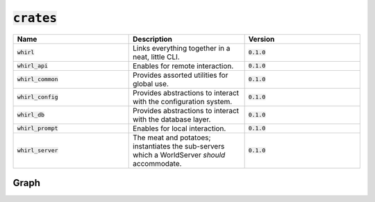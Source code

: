 :code:`crates`
======

.. list-table::
   :widths: 25 25 25
   :header-rows: 1

   * - Name
     - Description
     - Version
   * - :code:`whirl`
     - Links everything together in a neat, little CLI.
     - :code:`0.1.0`
   * - :code:`whirl_api`
     - Enables for remote interaction.
     - :code:`0.1.0`
   * - :code:`whirl_common`
     - Provides assorted utilities for global use.
     - :code:`0.1.0`
   * - :code:`whirl_config`
     - Provides abstractions to interact with the configuration system.
     - :code:`0.1.0`
   * - :code:`whirl_db`
     - Provides abstractions to interact with the database layer.
     - :code:`0.1.0`
   * - :code:`whirl_prompt`
     - Enables for local interaction.
     - :code:`0.1.0`
   * - :code:`whirl_server`
     - The meat and potatoes; instantiates the sub-servers which a WorldServer *should* accommodate.
     - :code:`0.1.0`

Graph
-----

.. image:: https://raw.githubusercontent.com/Whirlsplash/whirl/develop/assets/crate_graph.svg
